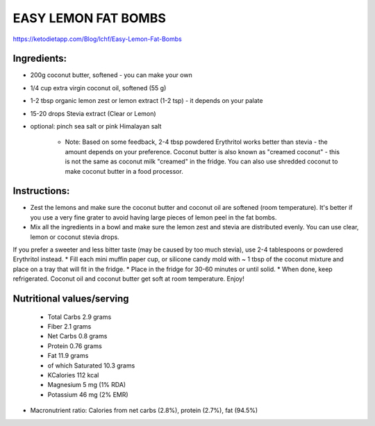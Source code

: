EASY LEMON FAT BOMBS
====================

https://ketodietapp.com/Blog/lchf/Easy-Lemon-Fat-Bombs

Ingredients:
------------

* 200g coconut butter, softened  - you can make your own
* 1/4 cup extra virgin coconut oil, softened (55 g)
* 1-2 tbsp organic lemon zest or lemon extract (1-2 tsp) - it depends on your palate
* 15-20 drops Stevia extract (Clear or Lemon)
* optional: pinch sea salt or pink Himalayan salt

   * Note: Based on some feedback, 2-4 tbsp powdered Erythritol works better than stevia - the amount depends on your preference. Coconut butter is also known as "creamed coconut" - this is not the same as coconut milk "creamed" in the fridge. You can also use shredded coconut to make coconut butter in a food processor.

Instructions:
-------------

* Zest the lemons and make sure the coconut butter and coconut oil are softened (room temperature). It's better if you use a very fine grater to avoid having large pieces of lemon peel in the fat bombs.
* Mix all the ingredients in a bowl and make sure the lemon zest and stevia are distributed evenly. You can use clear, lemon or coconut stevia drops.
If you prefer a sweeter and less bitter taste (may be caused by too much stevia), use 2-4 tablespoons or powdered Erythritol instead.
* Fill each mini muffin paper cup, or silicone candy mold with ~ 1 tbsp of the coconut mixture and place on a tray that will fit in the fridge.
* Place in the fridge for 30-60 minutes or until solid.
* When done, keep refrigerated. Coconut oil and coconut butter get soft at room temperature. Enjoy!

Nutritional values/serving
--------------------------

   * Total Carbs	2.9	grams
   * Fiber	2.1	grams
   * Net Carbs	0.8	grams
   * Protein	0.76	grams
   * Fat	11.9	grams 
   * of which Saturated	10.3	grams
   * KCalories	112	kcal
   * Magnesium	5	mg (1% RDA)
   * Potassium	46	mg (2% EMR)

* Macronutrient ratio: Calories from net carbs (2.8%), protein (2.7%), fat (94.5%)

